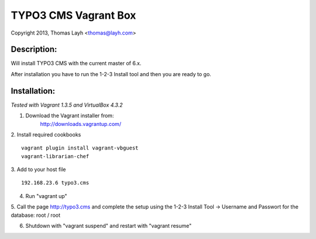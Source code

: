 TYPO3 CMS Vagrant Box
==============================

Copyright 2013, Thomas Layh <thomas@layh.com>

Description:
--------------

Will install TYPO3 CMS with the current master of 6.x.

After installation you have to run the 1-2-3 Install tool and then you are ready to go.


Installation:
--------------

*Tested with Vagrant 1.3.5 and VirtualBox 4.3.2*

1. Download the Vagrant installer from:
    http://downloads.vagrantup.com/

2. Install required cookbooks
::
    vagrant plugin install vagrant-vbguest
    vagrant-librarian-chef

3. Add to your host file
::
    192.168.23.6 typo3.cms

4. Run "vagrant up"

5. Call the page http://typo3.cms and complete the setup using the 1-2-3 Install Tool
-> Username and Passwort for the database: root / root

6. Shutdown with "vagrant suspend" and restart with "vagrant resume"
